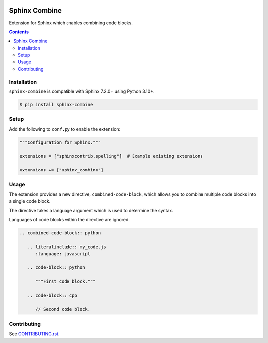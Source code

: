 |Build Status| |codecov| |PyPI|

Sphinx Combine
==============

Extension for Sphinx which enables combining code blocks.

.. contents::

Installation
------------

``sphinx-combine`` is compatible with Sphinx 7.2.0+ using Python 3.10+.

.. code-block:: console

   $ pip install sphinx-combine

Setup
-----

Add the following to ``conf.py`` to enable the extension:

.. code-block:: python

   """Configuration for Sphinx."""

   extensions = ["sphinxcontrib.spelling"]  # Example existing extensions

   extensions += ["sphinx_combine"]

Usage
-----

The extension provides a new directive, ``combined-code-block``, which allows
you to combine multiple code blocks into a single code block.

The directive takes a language argument which is used to determine the syntax.

Languages of code blocks within the directive are ignored.

.. code-block:: restructuredtext

   .. combined-code-block:: python

      .. literalinclude:: my_code.js
         :language: javascript

      .. code-block:: python

         """First code block."""

      .. code-block:: cpp

         // Second code block.

Contributing
------------

See `CONTRIBUTING.rst <./CONTRIBUTING.rst>`_.

.. |Build Status| image:: https://github.com/adamtheturtle/sphinx-combine/actions/workflows/ci.yml/badge.svg?branch=main
   :target: https://github.com/adamtheturtle/sphinx-combine/actions
.. _code-block: http://www.sphinx-doc.org/en/master/usage/restructuredtext/directives.html#directive-code-block
.. |codecov| image:: https://codecov.io/gh/adamtheturtle/sphinx-combine/branch/main/graph/badge.svg
   :target: https://codecov.io/gh/adamtheturtle/sphinx-combine
.. |PyPI| image:: https://badge.fury.io/py/sphinx-combine.svg
   :target: https://badge.fury.io/py/sphinx-combine

